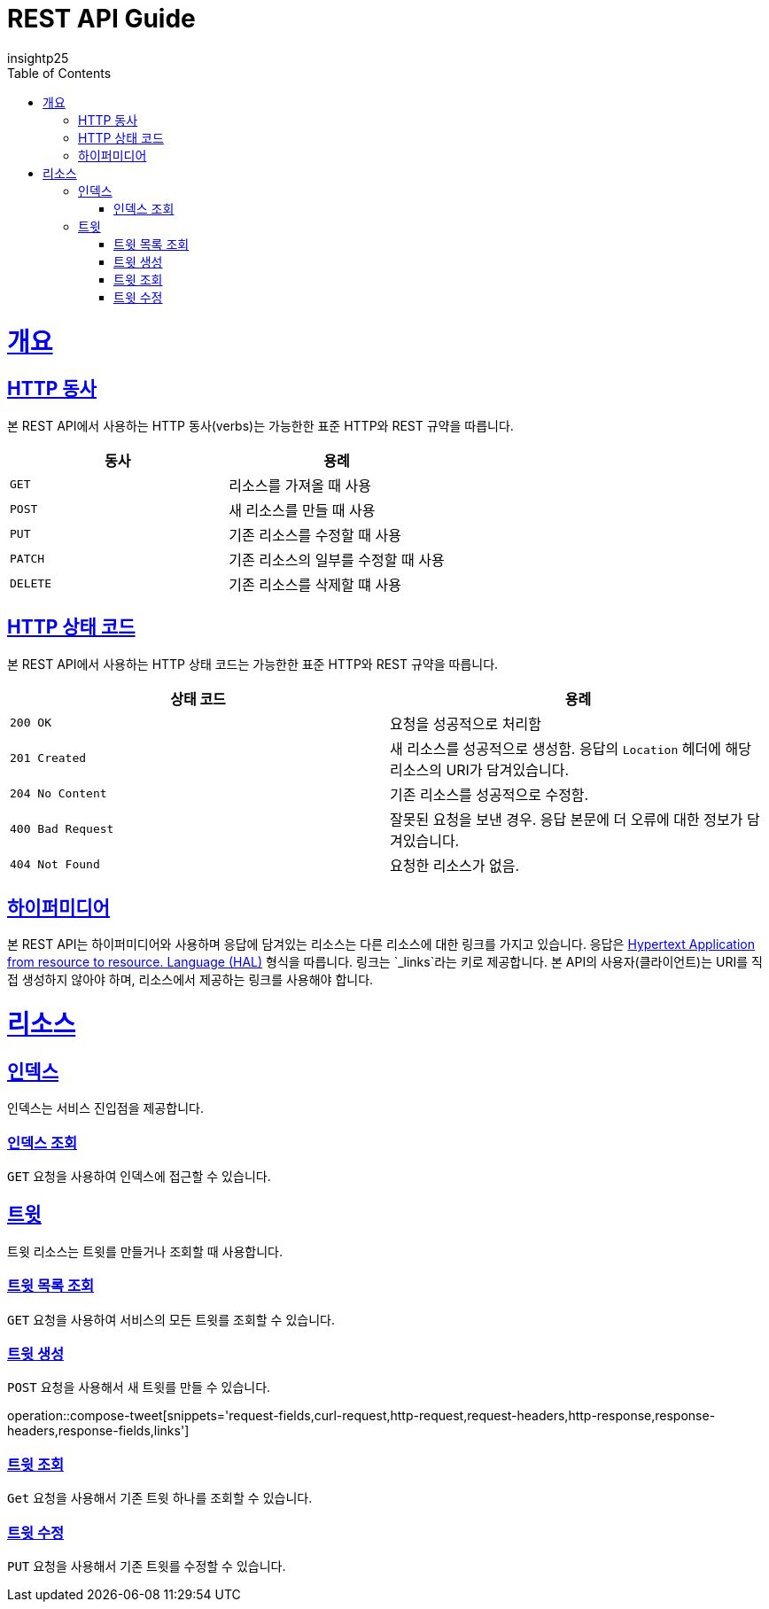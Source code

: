 = REST API Guide
insightp25;
:doctype: book
:icons: font
:source-highlighter: highlightjs
:toc: left
:toclevels: 4
:sectlinks:
:operation-curl-request-title: Example request
:operation-http-response-title: Example response

[[overview]]
= 개요

[[overview-http-verbs]]
== HTTP 동사

본 REST API에서 사용하는 HTTP 동사(verbs)는 가능한한 표준 HTTP와 REST 규약을 따릅니다.

|===
| 동사 | 용례

| `GET`
| 리소스를 가져올 때 사용

| `POST`
| 새 리소스를 만들 때 사용

| `PUT`
| 기존 리소스를 수정할 때 사용

| `PATCH`
| 기존 리소스의 일부를 수정할 때 사용

| `DELETE`
| 기존 리소스를 삭제할 떄 사용
|===

[[overview-http-status-codes]]
== HTTP 상태 코드

본 REST API에서 사용하는 HTTP 상태 코드는 가능한한 표준 HTTP와 REST 규약을 따릅니다.

|===
| 상태 코드 | 용례

| `200 OK`
| 요청을 성공적으로 처리함

| `201 Created`
| 새 리소스를 성공적으로 생성함. 응답의 `Location` 헤더에 해당 리소스의 URI가 담겨있습니다.

| `204 No Content`
| 기존 리소스를 성공적으로 수정함.

| `400 Bad Request`
| 잘못된 요청을 보낸 경우. 응답 본문에 더 오류에 대한 정보가 담겨있습니다.

| `404 Not Found`
| 요청한 리소스가 없음.
|===

// [[overview-errors]]
// == 오류
//
// 에러 응답이 발생했을 때 (상태 코드 >= 400), 본문에 해당 문제를 기술한 JSON 객체가 담겨있습니다. 에러 객체는 다음의 구조를 따릅니다.
//
// include::{snippets}/errors/response-fields.adoc[]
//
// 예를 들어, 잘못된 요청으로 트윗를 만들려고 했을 때 다음과 같은 `400 Bad Request` 응답을 받습니다.
//
// include::{snippets}/errors/http-response.adoc[]

[[overview-hypermedia]]
== 하이퍼미디어

본 REST API는 하이퍼미디어와 사용하며 응답에 담겨있는 리소스는 다른 리소스에 대한 링크를 가지고 있습니다.
응답은 http://stateless.co/hal_specification.html[Hypertext Application from resource to resource. Language (HAL)] 형식을 따릅니다.
링크는 `_links`라는 키로 제공합니다. 본 API의 사용자(클라이언트)는 URI를 직접 생성하지 않아야 하며, 리소스에서 제공하는 링크를 사용해야 합니다.

[[resources]]
= 리소스

[[resources-index]]
== 인덱스

인덱스는 서비스 진입점을 제공합니다.


[[resources-index-access]]
=== 인덱스 조회

`GET` 요청을 사용하여 인덱스에 접근할 수 있습니다.

// operation::index[snippets='response-body,http-response,links']

[[resources-tweets]]
== 트윗

트윗 리소스는 트윗를 만들거나 조회할 때 사용합니다.

[[resources-tweets-list]]
=== 트윗 목록 조회

`GET` 요청을 사용하여 서비스의 모든 트윗를 조회할 수 있습니다.

// operation::get-tweets[snippets='response-fields,curl-request,http-response,links']

[[resources-tweets-compose]]
=== 트윗 생성

`POST` 요청을 사용해서 새 트윗를 만들 수 있습니다.

operation::compose-tweet[snippets='request-fields,curl-request,http-request,request-headers,http-response,response-headers,response-fields,links']

[[resources-tweets-get]]
=== 트윗 조회

`Get` 요청을 사용해서 기존 트윗 하나를 조회할 수 있습니다.

// operation::get-tweet[snippets='request-fields,curl-request,http-response,links']

[[resources-tweets-update]]
=== 트윗 수정

`PUT` 요청을 사용해서 기존 트윗를 수정할 수 있습니다.

// operation::update-tweet[snippets='request-fields,curl-request,http-response,links']